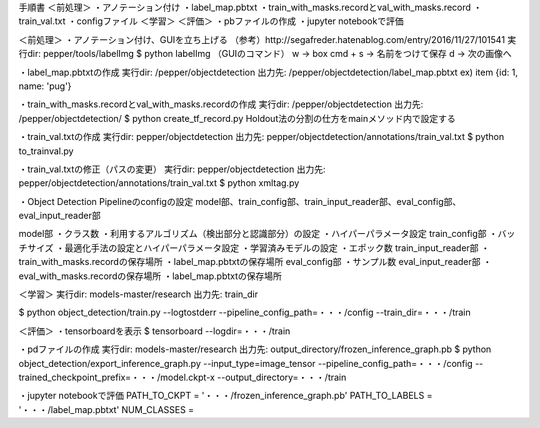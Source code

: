 手順書
＜前処理＞
・アノテーション付け
・label_map.pbtxt 
・train_with_masks.recordとval_with_masks.record
・train_val.txt
・configファイル
＜学習＞
＜評価＞
・pbファイルの作成
・jupyter notebookで評価

＜前処理＞
・アノテーション付け、GUIを立ち上げる
（参考）http://segafreder.hatenablog.com/entry/2016/11/27/101541
実行dir: pepper/tools/labelImg
$ python labelImg
（GUIのコマンド）
w → box
cmd + s → 名前をつけて保存
d → 次の画像へ

・label_map.pbtxtの作成
実行dir: /pepper/objectdetection
出力先: /pepper/objectdetection/label_map.pbtxt
ex) item {id: 1, name: 'pug'}

・train_with_masks.recordとval_with_masks.recordの作成
実行dir: /pepper/objectdetection 
出力先: /pepper/objectdetection/
$ python create_tf_record.py
Holdout法の分割の仕方をmainメソッド内で設定する

・train_val.txtの作成
実行dir: pepper/objectdetection
出力先: pepper/objectdetection/annotations/train_val.txt
$ python to_trainval.py

・train_val.txtの修正（パスの変更）
実行dir: pepper/objectdetection
出力先: pepper/objectdetection/annotations/train_val.txt
$ python xmltag.py

・Object Detection Pipelineのconfigの設定
model部、train_config部、train_input_reader部、eval_config部、eval_input_reader部

model部
・クラス数
・利用するアルゴリズム（検出部分と認識部分）の設定
・ハイパーパラメータ設定
train_config部
・バッチサイズ
・最適化手法の設定とハイパーパラメータ設定
・学習済みモデルの設定
・エポック数
train_input_reader部
・train_with_masks.recordの保存場所
・label_map.pbtxtの保存場所
eval_config部
・サンプル数
eval_input_reader部
・eval_with_masks.recordの保存場所
・label_map.pbtxtの保存場所

＜学習＞
実行dir: models-master/research
出力先: train_dir

$ python object_detection/train.py 
--logtostderr 
--pipeline_config_path=・・・/config
--train_dir=・・・/train

＜評価＞
・tensorboardを表示
$ tensorboard --logdir=・・・/train

・pdファイルの作成
実行dir: models-master/research
出力先: output_directory/frozen_inference_graph.pb
$ python object_detection/export_inference_graph.py 
--input_type=image_tensor 
--pipeline_config_path=・・・/config 
--trained_checkpoint_prefix=・・・/model.ckpt-x
--output_directory=・・・/train

・jupyter notebookで評価
PATH_TO_CKPT = '・・・/frozen_inference_graph.pb'
PATH_TO_LABELS = '・・・/label_map.pbtxt'
NUM_CLASSES = 

